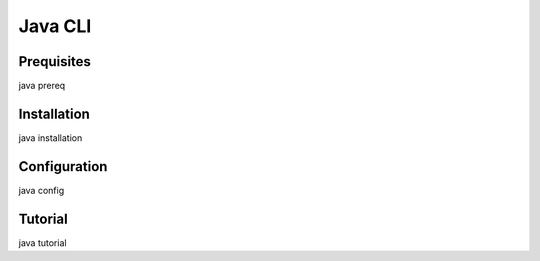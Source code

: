 .. _java_cli_ref:

=========================
Java CLI
=========================

Prequisites
=================
java prereq

Installation
=================
java installation

Configuration
================
java config

.. _java_cli_tutorial_ref:

Tutorial
================
java tutorial

